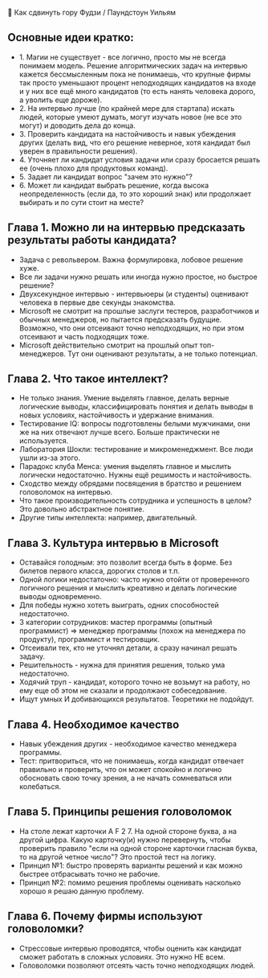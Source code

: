 🗻 Как сдвинуть гору Фудзи / Паундстоун Уильям

** Основные идеи кратко:
  - 1. Магии не существует - все логично, просто мы не всегда понимаем модель. Решение алгоритмических задач на интервью кажется бессмысленным пока не понимаешь, что крупные фирмы так просто уменьшают процент неподходящих кандидатов на входе и у них все ещё много кандидатов (то есть нанять человека дорого, а уволить еще дороже).
  - 2. На интервью лучше (по крайней мере для стартапа) искать людей, которые умеют думать, могут изучать новое (не все это могут) и доводить дела до конца.
  - 3. Проверить кандидата на настойчивость и навык убеждения других (делать вид, что его решение неверное, хотя кандидат был уверен в правильности решения).
  - 4. Уточняет ли кандидат условия задачи или сразу бросается решать ее (очень плохо для продуктовых команд).
  - 5. Задает ли кандидат вопрос "зачем это нужно"?
  - 6. Может ли кандидат выбрать решение, когда высока неопределенность (если да, то это хороший знак) или продолжает выбирать и по сути стоит на месте?

** Глава 1. Можно ли на интервью предсказать результаты работы кандидата?
  - Задача с револьвером. Важна формулировка, лобовое решение хуже.
  - Все ли задачи нужно решать или иногда нужно простое, но быстрое решение?
  - Двухсекундное интервью - интервьюеры (и студенты) оценивают человека в первые две секунды знакомства.
  - Microsoft не смотрит на прошлые заслуги тестеров, разработчиков и обычных менеджеров, но пытается предсказать будущие. Возможно, что они отсеивают точно неподходящих, но при этом отсеивают и часть подходящих тоже.
  - Microsoft действительно смотрит на прошлый опыт топ-менеджеров. Тут они оценивают результаты, а не только потенциал.

** Глава 2. Что такое интеллект?
  - Не только знания. Умение выделять главное, делать верные логические выводы, классифицировать понятия и делать выводы в новых условиях, настойчивость и удержание внимания.
  - Тестирование IQ: вопросы подготовлены белыми мужчинами, они же на них отвечают лучше всего. Больше практически не используется.
  - Лаборатория Шокли: тестирование и микроменеджмент. Все люди ушли из-за этого.
  - Парадокс клуба Менса: умения выделять главное и мыслить логически недостаточно. Нужны ещё решимость и настойчивость.
  - Сходство между обрядами посвящения в братство и решением головоломок на интервью.
  - Что такое производительность сотрудника и успешность в целом? Это довольно абстрактное понятие.
  - Другие типы интеллекта: например, двигательный.

** Глава 3. Культура интервью в Microsoft
  - Оставайся голодным: это позволит всегда быть в форме. Без билетов первого класса, дорогих столов и т.п.
  - Одной логики недостаточно: часто нужно отойти от проверенного логичного решения и мыслить креативно и делать логические выводы одновременно.
  - Для победы нужно хотеть выиграть, одних способностей недостаточно.
  - 3 категории сотрудников: мастер программы (опытный программист) => менеджер программы (похож на менеджера по продукту), программист и тестировщик.
  - Отсеивали тех, кто не уточнял детали, а сразу начинал решать задачу.
  - Решительность - нужна для принятия решения, только ума недостаточно.
  - Ходячий труп - кандидат, которого точно не возьмут на работу, но ему еще об этом не сказали и продолжают собеседование.
  - Ищут умных И добивающихся результатов. Теоретики не подойдут.

** Глава 4. Необходимое качество
  - Навык убеждения других - необходимое качество менеджера программы.
  - Тест: притвориться, что не понимаешь, когда кандидат отвечает правильно и проверить, что он может спокойно и логично обосновать свою точку зрения, а не начать сомневаться или колебаться.

** Глава 5. Принципы решения головоломок
  - На столе лежат карточки A F 2 7. На одной стороне буква, а на другой цифра. Какую карточку(и) нужно перевернуть, чтобы проверить правило "если на одной стороне карточки гласная буква, то на другой четное число"? Это простой тест на логику.
  - Принцип №1: быстро проверять варианты решений и как можно быстрее отбрасывать точно не рабочие.
  - Принцип №2: помимо решения проблемы оценивать насколько хорошо я решаю данную проблему.

** Глава 6. Почему фирмы используют головоломки?
  - Стрессовые интервью проводятся, чтобы оценить как кандидат сможет работать в сложных условиях. Это нужно НЕ всем.
  - Головоломки позволяют отсеять часть точно неподходящих людей.

